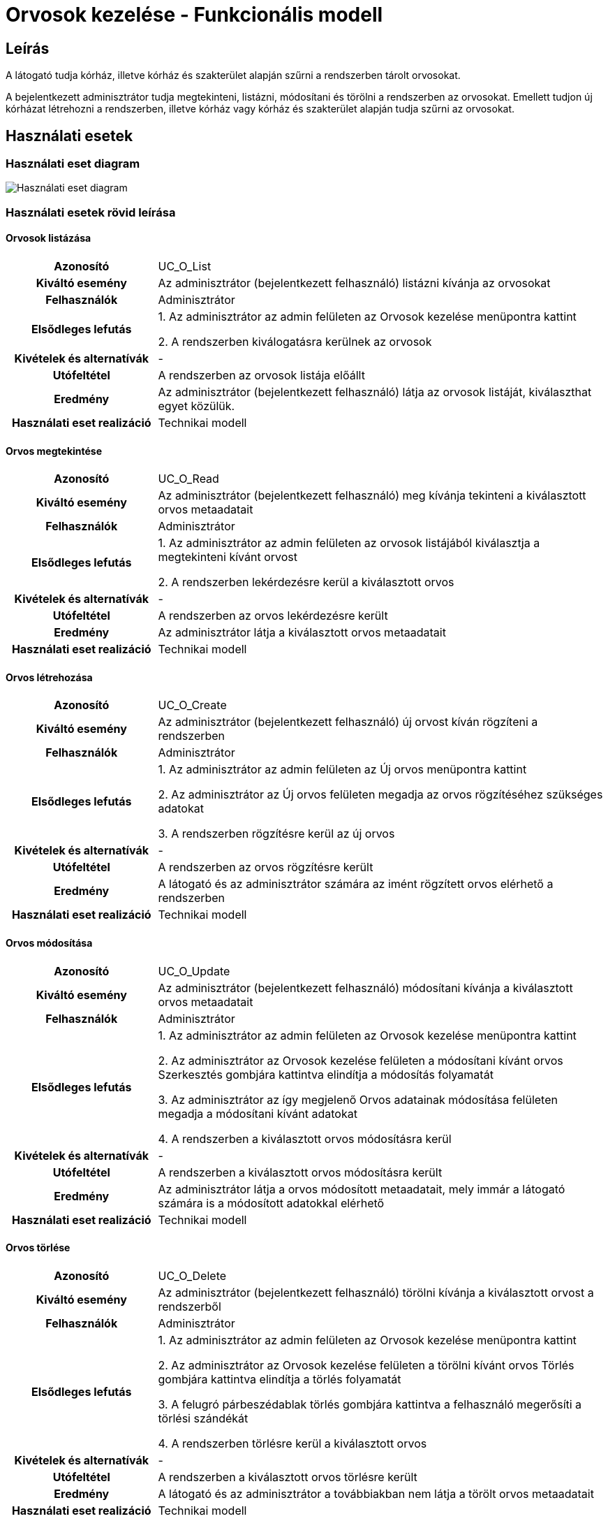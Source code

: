 = Orvosok kezelése - Funkcionális modell

== Leírás

A látogató tudja kórház, illetve kórház és szakterület alapján szűrni a rendszerben tárolt orvosokat.

A bejelentkezett adminisztrátor tudja megtekinteni, listázni, módosítani és törölni a rendszerben az orvosokat.
Emellett tudjon új kórházat létrehozni a rendszerben, illetve kórház vagy kórház és szakterület alapján tudja szűrni az orvosokat.

== Használati esetek

=== Használati eset diagram

image:../static/UC_diagrams/orvosokKezeleseHasznalatiEsetek.drawio.png[Használati eset diagram]

=== Használati esetek rövid leírása

==== Orvosok listázása

[cols="1h,3"]
|===
| Azonosító
| UC_O_List

| Kiváltó esemény
| Az adminisztrátor (bejelentkezett felhasználó) listázni kívánja az orvosokat

| Felhasználók
| Adminisztrátor

| Elsődleges lefutás
|
1. Az adminisztrátor az admin felületen az Orvosok kezelése menüpontra kattint

2. A rendszerben kiválogatásra kerülnek az orvosok

| Kivételek és alternatívák
| -

| Utófeltétel
| A rendszerben az orvosok listája előállt

| Eredmény
| Az adminisztrátor (bejelentkezett felhasználó) látja az orvosok listáját, kiválaszthat egyet közülük.

| Használati eset realizáció
| Technikai modell

|===

==== Orvos megtekintése

[cols="1h,3"]
|===
| Azonosító
| UC_O_Read

| Kiváltó esemény
| Az adminisztrátor (bejelentkezett felhasználó) meg kívánja tekinteni a kiválasztott orvos metaadatait

| Felhasználók
| Adminisztrátor

| Elsődleges lefutás
|
1. Az adminisztrátor az admin felületen az orvosok listájából kiválasztja a megtekinteni kívánt orvost

2. A rendszerben lekérdezésre kerül a kiválasztott orvos

| Kivételek és alternatívák
| -

| Utófeltétel
| A rendszerben az orvos lekérdezésre került

| Eredmény
| Az adminisztrátor látja a kiválasztott orvos metaadatait

| Használati eset realizáció
| Technikai modell

|===

==== Orvos létrehozása

[cols="1h,3"]
|===
| Azonosító
| UC_O_Create

| Kiváltó esemény
| Az adminisztrátor (bejelentkezett felhasználó) új orvost kíván rögzíteni a rendszerben

| Felhasználók
| Adminisztrátor

| Elsődleges lefutás
|
1. Az adminisztrátor az admin felületen az Új orvos menüpontra kattint

2. Az adminisztrátor az Új orvos felületen megadja az orvos rögzítéséhez szükséges adatokat

3. A rendszerben rögzítésre kerül az új orvos

| Kivételek és alternatívák
| -

| Utófeltétel
| A rendszerben az orvos rögzítésre került

| Eredmény
| A látogató és az adminisztrátor számára az imént rögzített orvos elérhető a rendszerben

| Használati eset realizáció
| Technikai modell

|===

==== Orvos módosítása

[cols="1h,3"]
|===
| Azonosító
| UC_O_Update

| Kiváltó esemény
| Az adminisztrátor (bejelentkezett felhasználó) módosítani kívánja a kiválasztott orvos metaadatait

| Felhasználók
| Adminisztrátor

| Elsődleges lefutás
|
1. Az adminisztrátor az admin felületen az Orvosok kezelése menüpontra kattint

2. Az adminisztrátor az Orvosok kezelése felületen a módosítani kívánt orvos Szerkesztés gombjára kattintva elindítja a módosítás folyamatát

3. Az adminisztrátor az így megjelenő Orvos adatainak módosítása felületen megadja a módosítani kívánt adatokat

4. A rendszerben a kiválasztott orvos módosításra kerül

| Kivételek és alternatívák
| -

| Utófeltétel
| A rendszerben a kiválasztott orvos módosításra került

| Eredmény
| Az adminisztrátor látja a orvos módosított metaadatait, mely immár a látogató számára is a módosított adatokkal elérhető

| Használati eset realizáció
| Technikai modell

|===

==== Orvos törlése

[cols="1h,3"]
|===
| Azonosító
| UC_O_Delete

| Kiváltó esemény
| Az adminisztrátor (bejelentkezett felhasználó) törölni kívánja a kiválasztott orvost a rendszerből

| Felhasználók
| Adminisztrátor

| Elsődleges lefutás
|
1. Az adminisztrátor az admin felületen az Orvosok kezelése menüpontra kattint

2. Az adminisztrátor az Orvosok kezelése felületen a törölni kívánt orvos Törlés gombjára kattintva elindítja a törlés folyamatát

3. A felugró párbeszédablak törlés gombjára kattintva a felhasználó megerősíti a törlési szándékát

4. A rendszerben törlésre kerül a kiválasztott orvos

| Kivételek és alternatívák
| -

| Utófeltétel
| A rendszerben a kiválasztott orvos törlésre került

| Eredmény
| A látogató és az adminisztrátor a továbbiakban nem látja a törölt orvos metaadatait

| Használati eset realizáció
| Technikai modell

|===

==== Orvosok szűrése kórház szerint (A: Látogató felület)

[cols="1h,3"]
|===
| Azonosító
| UC_O_Filter_By_Korhaz

| Kiváltó esemény
| A látogató meg kívánja jeleníteni az adott kórházban dolgozó orvosok szűrt listáját.

| Felhasználók
| Látogató, Adminisztrátor

| Elsődleges lefutás
|
1. A látogató a Kórházaink menüpontra kattint

2. A látogató a kórházak így előállt listájából kiválasztja azt a kórházat, amelynek orvosaira kíváncsi

3. A rendszer előállítja a feltételnek megfelelő orvosok listáját

| Kivételek és alternatívák
| -

| Utófeltétel
| A rendszerben a feltételnek megfelelő orvosok listája előállt

| Eredmény
| A látogató látja a feltételnek megfelelő orvosok listáját.

| Használati eset realizáció
| Technikai modell

|===

==== Orvosok szűrése kórház szerint (B: Admin felület)

[cols="1h,3"]
|===
| Azonosító
| UC_O_Filter_By_Korhaz

| Kiváltó esemény
| Az adminisztrátor (bejelentkezett felhasználó) meg kívánja jeleníteni az adott kórházban dolgozó orvosok szűrt listáját.

| Felhasználók
| Adminisztrátor

| Elsődleges lefutás
|
1. Az adminisztrátor az admin felületen az Orvosok kezelése menüpontra kattint

2. Az így megjelenő Orvosok kezelése komponens tetején az adminisztrátor a legördülő menüből kiválasztja azt a kórházat, amelynek orvosaira kíváncsi

3. A rendszer előállítja a feltételnek megfelelő orvosok listáját

| Kivételek és alternatívák
| -

| Utófeltétel
| A rendszerben a feltételnek megfelelő orvosok listája előállt

| Eredmény
| Az adminisztrátor látja a feltételnek megfelelő orvosok listáját.

| Használati eset realizáció
| Technikai modell

|===

==== Orvosok szűrése kórház és szakterület szerint

[cols="1h,3"]
|===
| Azonosító
| UC_O_Filter_By_Korhaz_Szakterulet

| Kiváltó esemény
| A látogató meg kívánja jeleníteni az adott kórházban dolgozó, adott szakterületű orvosok szűrt listáját.

| Felhasználók
| Adminisztrátor

| Elsődleges lefutás
|
1. A látogató az Időpontfoglalás gombra kattint

2. A megjelenő kórházak listájából a látogató kiválasztja azt a kórházat, amelynek orvosaira kíváncsi

3. Az ezt követően megjelenő szolgáltatások listájából a látogató kiválasztja azt, amelynek a szakterületén dolgozó orvosokra kíváncsi

4. A rendszer előállítja a feltételnek megfelelő orvosok listáját

| Kivételek és alternatívák
| -

| Utófeltétel
| A rendszerben a feltételnek megfelelő orvosok listája előállt

| Eredmény
| A látogató látja a feltételnek megfelelő orvosok listáját.

| Használati eset realizáció
| Technikai modell

|===

== Jogosultságok

[cols="1,1,1"]
|===
| Használati eset | Jogosultság | Szerepkörök

| Orvos létrehozása
| CREATE_ORVOS
| Adminisztrátor

| Orvos módosítása
| UPDATE_ORVOS
| Adminisztrátor

| Orvos törlése
| DELETE_ORVOS
| Adminisztrátor

|===

== Felületi terv

=== Orvosok listázása felület

==== Arculat

image::../static/screenshots/orvosok_listazasa.png[Orvosok listázása]

==== A felületen lévő mezők

[cols="1,1,1,1,1"]

|===
| Név | Típus | Kötelező? | Szerkeszthető? | Megjelenés

| Orvos neve
| Címke
| I
| N
| Találati lista ablakrész

| Szakterület neve
| Címke
| I
| N
| Találati lista ablakrész

|===

==== A felületről elérhető műveletek

[cols="1,1,1"]
|===
| Esemény | Leírás | Jogosultság

| Kiválasztott orvosra kattintás
| Végrehajtásra kerül az Orvos megtekintése használati eset. Az adminisztrátor az Orvos megtekintése felületre jut.
| -

| Szerkesztés gombra kattintás
| Végrehajtásra kerül az Orvos módosítása használati eset. Az adminisztrátor az Orvos módosítása felületre jut.
| -

| Törlés gombra kattintás
| Végrehajtásra kerül az Orvos törlése használati eset. Az adminisztrátor az Orvos törlése felületre jut.
| -

| Legördülő menüben kórház kiválasztása
| Végrehajtásra kerül az Orvos szűrése kórház szerint (B: Admin felület) használati eset. Az adminisztrátor az Orvos szűrése kórház szerint (B: Admin felület) felületre jut.
| -

|===

=== Orvos megtekintése felület

==== Arculat

image::../static/screenshots/orvos_megtekintese.png[Orvos megtekintése]

==== A felületen lévő mezők

[cols="1,1,1,1,1"]

|===
| Név | Típus | Kötelező? | Szerkeszthető? | Megjelenés

| Orvos neve
| Címke
| I
| N
| Találati lista ablakrész

| Szakterület neve
| Címke
| I
| N
| Találati lista ablakrész

|===

==== A felületről elérhető műveletek

[cols="1,1,1"]
|===
| Esemény | Leírás | Jogosultság


| Szerkesztés gombra kattintás
| Végrehajtásra kerül az Orvos módosítása használati eset. Az adminisztrátor az Orvos módosítása felületre jut.
| -

| Törlés gombra kattintás
| Végrehajtásra kerül az Orvos törlése használati eset. Az adminisztrátor az Orvos törlése felületre jut.
| -

|===

=== Orvos létrehozása felület

==== Arculat

image::../static/screenshots/orvos_letrehozasa.png[Orvos létrehozása]

==== A felületen lévő mezők

[cols="1,1,1,1"]

|===
| Név | Típus | Kötelező? | Szerkeszthető?

| Orvos neve
| Szöveges beviteli mező
| I
| I

| Kép neve
| Szöveges beviteli mező
| I
| I

| Email
| Szöveges beviteli mező
| I
| I

| Telefonszám
| Szöveges beviteli mező
| I
| I

| Szakterület
| Legördülő menü
| I
| I

| Kórház
| Legördülő menü
| I
| I

|===

==== A felületről elérhető műveletek

[cols="1,1,1"]
|===
| Esemény | Leírás | Jogosultság

| Rögzítés gombra kattintás
| Végrehajtásra kerül az Orvos létrehozása használati eset.
| CREATE_ORVOS

|===

=== Orvos módosítása felület

==== Arculat

image::../static/screenshots/orvos_modositasa.png[Orvos módosítása]

==== A felületen lévő mezők

[cols="1,1,1,1"]

|===
| Név | Típus | Kötelező? | Szerkeszthető?

| Orvos neve
| Szöveges beviteli mező
| I
| I

| Kép neve
| Szöveges beviteli mező
| I
| I

| Email
| Szöveges beviteli mező
| I
| I

| Telefonszám
| Szöveges beviteli mező
| I
| I

| Szakterület
| Legördülő menü
| I
| I

| Kórház
| Legördülő menü
| I
| I

|===

==== A felületről elérhető műveletek

[cols="1,1,1"]
|===
| Esemény | Leírás | Jogosultság

| OK gombra kattintás
| Végrehajtásra kerül az Orvos módosítása használati eset. Az adminisztrátor az Orvosok kezelése felületre jut
| UPDATE_ORVOS

| Piros X gombra kattintás
| Bezáródik az Orvos módosítása felület. Az adminisztrátor az Orvosok kezelése felületre jut
| -

|===

=== Orvos törlése felület

==== Arculat

image::../static/screenshots/orvos_torlese.png[Orvos törlése]

==== A felületen lévő mezők

|===
| Név | Típus | Kötelező? | Szerkeszthető?

| Orvos neve
| Címke
| I
| N

| Szakterület neve
| Címke
| I
| N

|===

==== A felületről elérhető műveletek

[cols="1,1,1"]
|===
| Esemény | Leírás | Jogosultság

| OK gombra kattintás
| Végrehajtásra kerül az Orvos törlése használati eset. Az adminisztrátor az Orvosok kezelése felületre jut
| DELETE_ORVOS

| Mégse gombra kattintás
| Bezáródik az Orvos törlése felület. Az adminisztrátor az Orvosok kezelése felületre jut
| -

|===

=== Orvosok szűrése kórház szerint (A: Látogató felület)

==== Arculat

image::../static/screenshots/orvosok_szurese_korhaz_1.png[Orvosok szűrése kórház szerint]

==== A felületen lévő mezők

|===
| Név | Típus | Kötelező? | Szerkeszthető?

| Orvos neve
| Címke
| I
| N

| Szakterület neve
| Címke
| I
| N

| Telefonszam
| Címke
| I
| N

| E-mail
| Címke
| I
| N

|===

==== A felületről elérhető műveletek
Nincsenek elérhető műveletek

=== Orvosok szűrése kórház szerint (B: Admin felület)

==== Arculat

image::../static/screenshots/orvosok_szurese_korhaz_2.png[Orvosok szűrése kórház szerint]

==== A felületen lévő mezők

|===
| Név | Típus | Kötelező? | Szerkeszthető?

| Orvos neve
| Címke
| I
| N

| Szakterület neve
| Címke
| I
| N

|===

==== A felületről elérhető műveletek

[cols="1,1,1"]
|===
| Esemény | Leírás | Jogosultság

| Kiválasztott orvosra kattintás
| Végrehajtásra kerül az Orvos megtekintése használati eset. Az adminisztrátor az Orvos megtekintése felületre jut.
| -

| Szerkesztés gombra kattintás
| Végrehajtásra kerül az Orvos módosítása használati eset. Az adminisztrátor az Orvos módosítása felületre jut.
| -

| Törlés gombra kattintás
| Végrehajtásra kerül az Orvos törlése használati eset. Az adminisztrátor az Orvos törlése felületre jut.
| -

| Legördülő menüben kórház kiválasztása
| Végrehajtásra kerül az Orvos szűrése kórház szerint (B: Admin felület) használati eset. Az adminisztrátor az Orvos szűrése kórház szerint (B: Admin felület) felületre jut.
| -

|===

=== Orvosok szűrése kórház és szakterület szerint

==== Arculat

image::../static/screenshots/orvosok_szurese_korhaz_szakterulet.png[Orvosok szűrése kórház és szakterület szerint]

==== A felületen lévő mezők

|===
| Név | Típus | Kötelező? | Szerkeszthető?

| Orvos neve
| Címke
| I
| N

|===

==== A felületről elérhető műveletek

[cols="1,1,1"]
|===
| Esemény | Leírás | Jogosultság

| Orvos nevére kattintás
| Az időpontfoglalás során a látogató az imént kiválasztott orvoshoz foglal időpontot
| -

|===

link:../funkcionalis-modellek.adoc[Vissza]